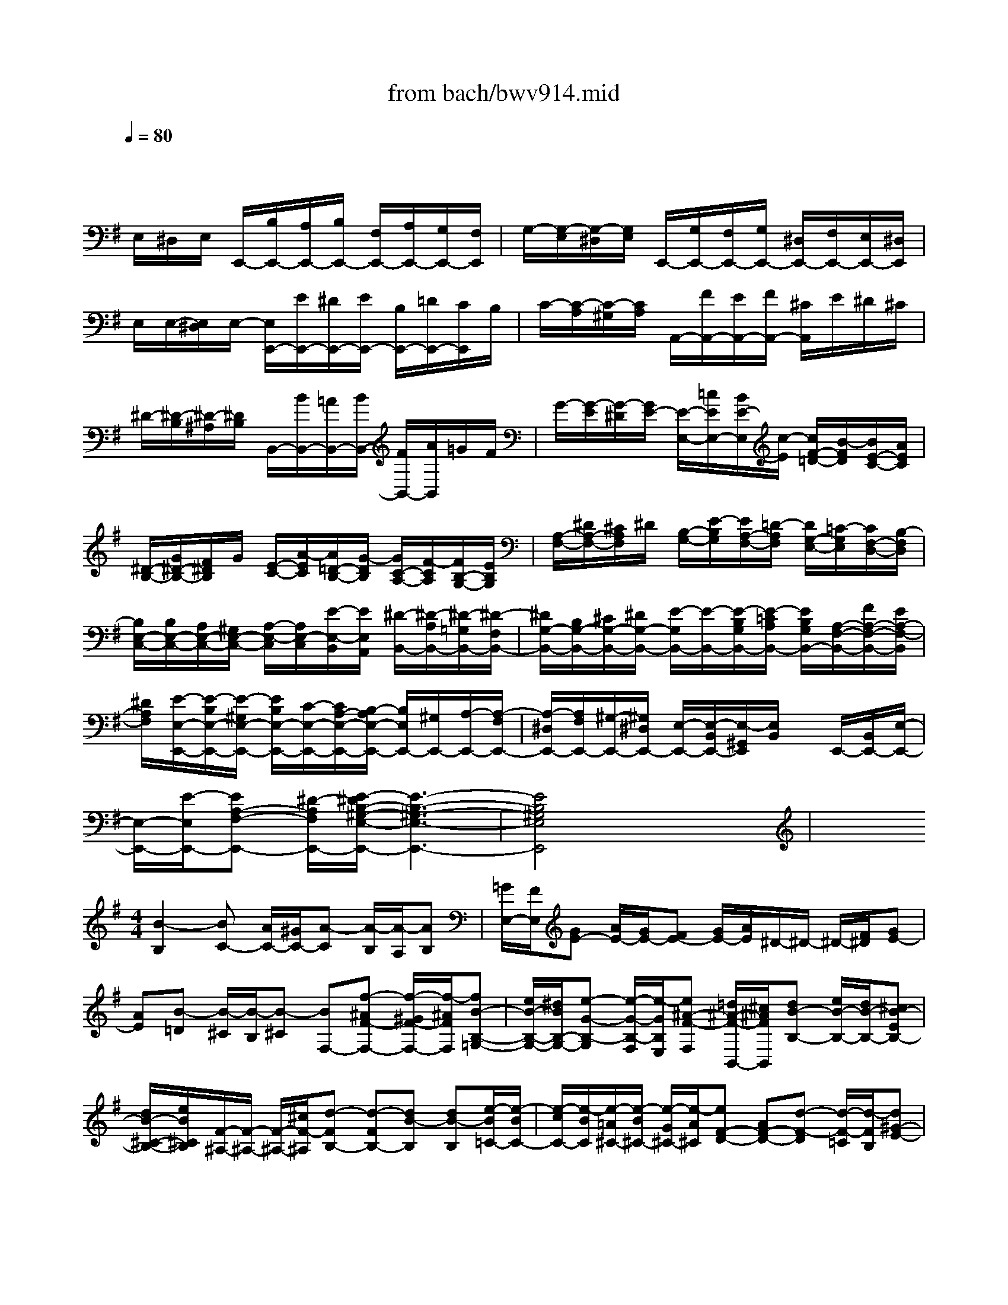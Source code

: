 X: 1
T: from bach/bwv914.mid
M: 3/4
L: 1/8
Q:1/4=80
% Last note suggests minor mode tune
K:G % 1 sharps
V:1
% harpsichord: John Sankey
%%MIDI program 7
%%MIDI program 7
%%MIDI program 7
%%MIDI program 7
%%MIDI program 7
%%MIDI program 7
%%MIDI program 7
%%MIDI program 7
%%MIDI program 7
%%MIDI program 7
%%MIDI program 7
%%MIDI program 7
% Italian
x/2
E,/2^D,/2E,/2 E,,/2-[B,/2E,,/2-][A,/2E,,/2-][B,/2E,,/2-] [F,/2E,,/2-][A,/2E,,/2-][G,/2E,,/2-][F,/2E,,/2]| \
G,/2-[G,/2-E,/2][G,/2-^D,/2][G,/2E,/2] E,,/2-[G,/2E,,/2-][F,/2E,,/2-][G,/2E,,/2-] [^D,/2E,,/2-][F,/2E,,/2-][E,/2E,,/2-][^D,/2E,,/2]| \
E,/2E,/2-[E,/2^D,/2]E,/2- [E,/2E,,/2-][E/2E,,/2-][^D/2E,,/2-][E/2E,,/2-] [B,/2E,,/2-][=D/2E,,/2-][C/2E,,/2]B,/2| \
C/2-[C/2-A,/2][C/2-^G,/2][C/2A,/2] A,,/2-[F/2A,,/2-][E/2A,,/2-][F/2A,,/2-] [^C/2A,,/2]E/2^D/2^C/2|
^D/2-[^D/2-B,/2][^D/2-^A,/2][^D/2B,/2] B,,/2-[B/2B,,/2-][=A/2B,,/2-][B/2B,,/2-] [F/2B,,/2-][A/2B,,/2]=G/2F/2| \
G/2-[G/2-E/2][G/2-^D/2][G/2E/2-] [E/2-E,/2-][=c/2E/2E,/2-][B/2E/2-E,/2][c/2-E/2] [c/2F/2-=D/2-][B/2-F/2D/2][B/2E/2-C/2-][A/2E/2C/2]| \
[^D/2-B,/2-][G/2^D/2-B,/2-][F/2^D/2B,/2]G/2 [E/2-C/2-][A/2-E/2C/2][A/2=D/2-B,/2-][G/2-D/2B,/2] [G/2C/2-A,/2-][F/2-C/2A,/2][F/2B,/2-G,/2-][E/2B,/2G,/2]| \
[A,/2-F,/2-][^D/2A,/2-F,/2-][^C/2A,/2F,/2]^D/2 [B,/2-G,/2-][E/2-B,/2G,/2][E/2A,/2-F,/2-][=D/2-A,/2F,/2] [D/2G,/2-E,/2-][=C/2-G,/2E,/2][C/2F,/2-D,/2-][B,/2-F,/2D,/2]|
[B,/2E,/2-C,/2-][B,/2E,/2-C,/2-][A,/2E,/2-C,/2-][^G,/2E,/2-C,/2-] [A,/2-E,/2-C,/2][A,/2E,/2-C,/2][E/2-E,/2-B,,/2][E/2E,/2A,,/2] [^D/2-B,,/2-][^D/2-A,/2B,,/2-][^D/2-=G,/2B,,/2-][^D/2-F,/2B,,/2-]| \
[^D/2G,/2-B,,/2-][B,/2G,/2-B,,/2-][^C/2G,/2-B,,/2-][^D/2G,/2-B,,/2-] [E/2-G,/2B,,/2-][E/2-B,,/2-][E/2-B,/2G,/2B,,/2-][E/2-=C/2A,/2B,,/2-] [E/2B,/2G,/2B,,/2-][A,/2-F,/2-B,,/2-][F/2A,/2-F,/2-B,,/2-][E/2A,/2-F,/2-B,,/2]| \
[^D/2A,/2F,/2][E/2-E,/2-E,,/2-][E/2-B,/2E,/2-E,,/2-][E/2-^G,/2E,/2-E,,/2-] [E/2B,/2E,/2-E,,/2-][C/2-E,/2-E,,/2-][C/2A,/2-E,/2-E,,/2-][B,/2-A,/2E,/2-E,,/2-] [B,/2E,/2E,,/2-][^G,/2E,,/2-][A,/2-E,,/2-][A,/2-F,/2E,,/2-]| \
[A,/2-^D,/2E,,/2-][A,/2F,/2E,,/2-][^G,/2-E,,/2-][^G,/2^D,/2E,,/2-] [E,/2-E,,/2-][E,/2-B,,/2E,,/2-][E,/2-^G,,/2E,,/2][E,/2B,,/2] x/2E,,/2-[B,,/2E,,/2-][E,/2-E,,/2-]|
[E,/2-E,,/2-][E/2-E,/2E,,/2-][EA,-F,-E,,-] [^D/2-A,/2F,/2E,,/2-][E/2-^D/2B,/2-^G,/2-E,/2-E,,/2-][E3-B,3-^G,3-E,3-E,,3-]| \
[E4B,4^G,4E,4E,,4] x2| \
x
M: 4/4
L: 1/8
[B2-B,2][BC-] [A/2C/2-][^G/2C/2-][A-C] [A/2-B,/2][A/2-A,/2][AB,]| \
[=G/2E,/2-][F/2E,/2][GE-] [A/2E/2-][G/2E/2-][FE-] [G/2E/2-][A/2E/2]^D/2-^D/2- ^D/2-[F/2^D/2][GE-]|
[AE][B-=D] [B/2-^C/2][B/2-B,/2][B-^C] [BF,-][f-^AF-F,-] [f/2-^G/2F/2-F,/2-][f/2-^A/2F/2F,/2][fB-B,-=G,-]| \
[e/2B/2-B,/2-G,/2-][^d/2B/2B,/2-G,/2-][e-G-B,-G,] [e/2-G/2-B,/2-F,/2][e/2-G/2B,/2E,/2][e^A-F-F,] [=d/2^A/2-F/2-B,,/2-][^c/2^A/2F/2B,,/2][dB-B,-] [e/2B/2-B,/2-][d/2B/2-B,/2-][^cB-EB,-]| \
[d/2B/2-^C/2-B,/2-][e/2B/2^C/2B,/2][F/2-^A,/2-][F/2-^A,/2-] [F/2-^A,/2-][^c/2F/2-^A,/2][d-FB,-] [d-FB,-][dB-B,] [dB-B,][e/2-B/2=C/2-][e/2-B/2C/2-]| \
[e/2-c/2C/2-][e/2-B/2C/2][e/2-=A/2^C/2-][e/2-B/2^C/2-] [e/2-G/2^C/2-][e/2-A/2^C/2][eF-D-] [AF-D-][d-F-D] [d/2-F/2-=C/2][d/2-F/2B,/2][d^G-E-]|
[e/2^G/2-E/2-][d/2^G/2-E/2][d/2^G/2-E,/2-][d/2c/2^G/2-E,/2-] [c/2^G/2-E,/2-][B/2^G/2E,/2][c-A,-] [c-EA,][c/2-A/2A,,/2-][c/2-B/2A,,/2-] [c/2-=G/2A,,/2-][c/2-A/2A,,/2][cF-D,-]| \
[d/2F/2-D,/2-][c/2F/2-D,/2][c/2F/2-D,,/2-][c/2B/2F/2-D,,/2-] [B/2F/2-D,,/2-][A/2F/2-D,,/2][B/2-F/2G,,/2-][B/2-F/2G,,/2-] [B/2-G/2G,,/2-][B/2-F/2G,,/2][B/2-E/2G,/2-][B/2-F/2G,/2-] [B/2-D/2G,/2-][B/2E/2G,/2-][A-^CG,-]| \
[A/2-^D/2G,/2-][A/2-E/2G,/2][A^D-F,-] [B/2^D/2-F,/2-][A/2^D/2F,/2][G-EE,-] [G-B,E,-][GE-E,-] [A/2E/2-E,/2-][G/2E/2-E,/2-][F-E-E,]| \
[F/2-E/2-F,/2][F/2E/2E,/2][B-B,-^D,-] [BFB,-^D,][=c-G-B,E,-] [c/2-G/2-A,/2E,/2-][c/2-G/2G,/2E,/2][cF-A,-A,,-] [B/2F/2-A,/2-A,,/2-][A/2F/2A,/2-A,,/2][BEA,E,-]|
[E/2-G,/2E,/2-][E/2-F,/2E,/2][e-EG,C,-] [e/2-A,/2C,/2-][e/2-G,/2C,/2][e-F,A,,-] [e/2-G,/2A,,/2-][e/2A,/2A,,/2][e/2G,/2-B,,/2-][e/2^d/2G,/2-B,,/2-] [^d/2G,/2B,,/2-][^d/2^c/2F,/2B,,/2][e-E,=C,-]| \
[e/2-F,/2C,/2-][e/2-G,/2C,/2][e-A,-^C,-] [e-EA,-^C,][e=F-A,=D,-] [d/2=F/2-A,/2-D,/2-][^c/2=F/2-A,/2D,/2-][d-=FB,-D,-] [d/2-E/2B,/2-D,/2-][d/2-D/2B,/2D,/2][dE^G,]| \
[=c/2A,/2-][B/2A,/2=G,/2][cA-=F,] [d/2A/2-E,/2-][c/2A/2-E,/2][BA-D,] [c/2A/2-B,,/2-][d/2A/2B,,/2][^G/2-E,/2-][^G/2-E,/2-] [^G/2-E,/2-][B/2^G/2E,/2][c/2-A/2A,,/2-][c/2-B/2A,,/2-]| \
[c/2-=G/2A,,/2-][c/2-A/2A,,/2][c/2-^F/2A,/2-][c/2-G/2A,/2-] [c/2-E/2A,/2-][c/2F/2A,/2][^D/2-B,/2-][c/2^D/2-B,/2-] [=d/2^D/2-B,/2-][c/2^D/2-B,/2][B/2^D/2-B,,/2-][c/2^D/2-B,,/2-] [A/2^D/2-B,,/2-][B/2^D/2B,,/2][GE-C,-]|
[F/2E/2C,/2-][E/2-C,/2][A-EC] [A/2-F/2-B,/2][A/2-F/2A,/2][A^D-B,-] [G/2^D/2-B,/2-][F/2^D/2B,/2][GE-E,-] [A/2E/2-E,/2-][G/2E/2-E,/2][F-EB,-]| \
[F/2-^D/2B,/2-][F/2-^C/2B,/2-][F^D-B,-B,,-] [G/2^D/2-B,/2-B,,/2-][F/2^D/2B,/2-B,,/2][E-B,=C,-] [E/2-A,/2C,/2-][E/2-^G,/2C,/2-][EA,-C,] [=D/2A,/2-B,,/2][C/2A,/2-A,,/2][B,-A,B,,]| \
[B,/2-=G,/2E,,/2-][B,/2-F,/2E,,/2][B,G,E,-] [C/2A,/2E,/2-][B,/2G,/2E,/2-][A,F,E,-] [G,/2E,/2-][A,/2E,/2][B,3/2-G,3/2D,3/2-][B,/2-F,/2D,/2-][B,-^G,D,-]| \
[B,/2-F,/2D,/2-][B,/2E,/2D,/2][C-A,-C,] [C/2-A,/2-B,,/2][C/2A,/2-A,,/2][B,-A,E,-] [B,/2-=G,/2E,/2-][B,/2F,/2E,/2][E-G,^C,-] [E/2-F,/2^C,/2-][E/2-E,/2^C,/2][EF,-^A,,-]|
[D/2F,/2-^A,,/2-][^C/2F,/2-^A,,/2][D-F,B,,-] [D/2-G,/2B,,/2-][D/2-F,/2B,,/2][DE,-^G,,-] [^C/2E,/2-^G,,/2-][B,/2E,/2-^G,,/2][^C-E,^A,,-] [^C/2-F,/2^A,,/2-][^C/2-E,/2^A,,/2][^CD,-B,,-]| \
[B,/2D,/2-B,,/2-][^A,/2D,/2-B,,/2][B,-D,=G,,-] [B,/2-E,/2G,,/2-][B,/2-D,/2G,,/2][B,^C,-E,,-] [^C/2^C,/2-E,,/2-][B,/2^C,/2E,,/2][^A,-F,-F,,-] [F^A,F,-F,,][G-D-F,B,,-]| \
[G/2-D/2-E,/2B,,/2-][G/2-D/2D,/2B,,/2][G=A,-E,-^C,-] [F/2A,/2-E,/2-^C,/2-][E/2A,/2-E,/2^C,/2][FA,D,] [B,/2-D,/2][B,/2-^C,/2][B-B,D,B,,-] [B/2-F/2-E,/2B,,/2-][B/2-F/2D,/2B,,/2][B-G-^C,E,,-]| \
[B/2-G/2-D,/2E,,/2-][B/2G/2E,/2E,,/2][B/2F/2-D,/2-F,,/2-][B/2^A/2F/2D,/2-F,,/2-] [^A/2E/2-D,/2F,,/2-][^A/2^G/2E/2^C,/2F,,/2][B-DB,,-=G,,-] [B/2-G/2B,,/2-G,,/2-][B/2-F/2B,,/2G,,/2][B/2-E/2^G,,/2-][B/2-F/2^G,,/2-] [B/2-D/2^G,,/2-][B/2-E/2^G,,/2][B=C-=A,,-]|
[E/2-C/2-A,/2A,,/2-][E/2C/2-=G,/2A,,/2-][A/2-C/2-F,/2A,,/2-][A/2-C/2-G,/2A,,/2-] [A/2-C/2-E,/2A,,/2-][A/2-C/2F,/2A,,/2][AB,-^D,-B,,-] [B/2B,/2-^D,/2-B,,/2-][A/2B,/2-^D,/2B,,/2-][GB,-E,-B,,-] [A/2B,/2-E,/2-B,,/2-][G/2B,/2E,/2-B,,/2-][FE,-B,,-]| \
[G/2E,/2-B,,/2-][A/2E,/2B,,/2-][B-^D,-B,,-] [B-B,^D,B,,][BC-E,-E,,-] [A/2C/2-E,/2-E,,/2-][^G/2C/2-E,/2-E,,/2-][A-CE,-E,,-] [A/2-B,/2E,/2-E,,/2-][A/2-A,/2E,/2E,,/2-][AB,E,,]| \
[=G/2E,/2-][F/2E,/2-][G/2-E/2-E,/2][G/2E/2-] [A/2E/2-][G/2E/2-][FE-] [G/2E/2-][A/2E/2][A/2^D/2-B,/2-B,,/2-][A/2G/2^D/2-B,/2-B,,/2-] [G/2^D/2-B,/2-B,,/2-][F/2^D/2B,/2-B,,/2][E-B,C,-]| \
[E/2-A,/2C,/2-][E/2-^G,/2C,/2-][E-A,-C,] [E/2-A,/2-B,,/2][E/2A,/2-A,,/2][B-^D-A,B,,-] [B/2-^D/2-B,,/2-][B/2-^D/2=G,/2B,,/2-][B/2-F,/2B,,/2-][B-E-G,B,,-][B/2-E/2-A,/2B,,/2-][B/2-E/2-G,/2B,,/2-][B/2-E/2-F,/2-B,,/2-]|
[B/2-E/2-F,/2B,,/2-][B-E-G,B,,-][B/2-E/2B,,/2-] [B/2^D/2-A,/2-B,,/2-][^D/2-A,/2-B,,/2-][A/2^D/2-A,/2-B,,/2][B/2^D/2A,/2] [cE-^G,E,-][E/2-E,/2-][=d/2E/2-A,/2-E,/2-] [c/2E/2-A,/2E,/2-][B-E^G,E,-][B/2-E,/2-]| \
[B/2^D/2-F,/2-E,/2-][A/2^D/2-F,/2E,/2-][^D/2E,/2-][B6-E6-^G,6-E,6-][B/2-E/2-^G,/2-E,/2-]| \
[B3/2-E3/2-^G,3/2-E,3/2][BE^G,]x4x3/2| \
x6 xE/2F/2|
=G/2-[G/2-^D/2][G/2-E/2-][G/2-E/2-B,/2] [G/2-E/2-G,/2-][G/2-E/2-B,/2-G,/2-][G/2-E/2-B,/2-G,/2-E,/2-][G/2-E/2-B,/2-G,/2-E,/2-B,,/2] [G/2-E/2-B,/2-G,/2-E,/2-G,,/2-][G/2E/2B,/2G,/2E,/2-B,,/2-G,,/2-][E,-B,,-G,,-E,,-] [F/2E,/2-B,,/2-G,,/2-E,,/2-][G/2E,/2-B,,/2G,,/2E,,/2][A/2E,/2-][B/2-E,/2-]| \
[B/2-F/2E,/2-][B/2-G/2E,/2][B/2-^D/2][B/2E/2-] [B/2E/2-][G/2E/2]E/2-[=d/2-E/2-] [d/2-B/2E/2-][d/2-^G/2E/2][d/2-B/2][d/2E/2-] [d/2E/2-][c/2E/2-^G,/2-][B/2E/2-^G,/2][c/2E/2-A,/2-]| \
[d/2E/2-A,/2-][e/2E/2-A,/2-][B/2E/2A,/2-][c/2-A,/2-] [c/2-^G/2A,/2][c/2-A/2-][c/2-A/2-E/2-][c/2-A/2-E/2-C/2-] [c/2-A/2-E/2-C/2-A,,/2-][c/2-A/2-E/2-C/2-C,/2-A,,/2-][c/2-A/2E/2C/2E,/2-C,/2-A,,/2-][c-E,-C,A,,-E,,-][c/2E,/2-A,,/2E,,/2-][E,/2-E,,/2-][B/2E,/2-E,,/2]| \
[A/2E,/2]^G/2A/2-[B/2A/2] c/2-[c/2^G/2] (3A/2E/2A/2 =G/2=F/2E/2=F/2 E/2D/2C/2D/2|
E/2-[E/2B,/2]x/2A,/2- A,/2-A,/2A/2-[A/2-C,/2] [A/2-B,,/2][A/2A,,/2]E,/2-[B/2E,/2-] [A/2E,/2-][^G/2E,/2-][A/2-E,/2-][A/2-D/2E,/2-]| \
[A/2-C/2E,/2-][A/2-B,/2E,/2][A/2C/2-E,/2-][E/2C/2-E,/2-] [^F/2C/2-E,/2-][^G/2C/2E,/2-][A/2-E,/2-][A/2-D/2E,/2-] [A/2-C/2E,/2-][A/2-B,/2E,/2][A/2C/2-E,/2-][B/2C/2-E,/2-] [A/2C/2-E,/2-][^G/2C/2E,/2-][A/2-E,/2-][A/2-C/2E,/2-]| \
[A/2-B,/2E,/2-][A/2-A,/2E,/2][A/2B,/2-E,/2-][A/2B,/2-E,/2-] [^G/2B,/2-E,/2-][F/2B,/2-E,/2-][^G/2B,/2-E,/2-][A/2B,/2-E,/2-] [B/2-B,/2E,/2-][B/2-F/2E,/2-][B/2^G/2-E,/2-][^G/2-^D/2E,/2] [^G/2-E/2-][^G/2-E/2-B,/2-][^G/2-E/2-B,/2-^G,/2-][^G/2-E/2-B,/2-^G,/2-E,,/2-]| \
[^G/2-E/2-B,/2-^G,/2-^G,,/2-E,,/2-][^G/2-E/2-B,/2-^G,/2-B,,/2-^G,,/2-E,,/2-][^G2E2B,2^G,2E,2-B,,2^G,,2E,,2-][E,/2-E,,/2]E,3/2x2[=G/2E,/2][^A/2G/2^C/2E,/2]|
[^A/2G/2^C/2E,/2][^A/2G/2^C/2E,/2][^A/2G/2^C/2E,/2][^A/2G/2^C/2E,/2] [^A/2G/2^C/2E,/2][^A/2G/2^C/2E,/2][B2-F2=D2B,2F,2D,2]B x/2x/2x/2B,/2| \
x/2x/2x/2B,,/2- [D,/2-B,,/2D,,/2-][D,D,,]x2x/2  (3e/2f/2g/2^d/2e/2-| \
[e/2-B/2][e/2-G/2-][e/2-B/2-G/2-][e/2-B/2-G/2-E/2-] [e/2-B/2-G/2-E/2-=C/2-][e/2-B/2-G/2-E/2-C/2-G,/2E,/2-][e/2B/2G/2E/2C/2G,/2-E,/2-][G,E,C,]x/2e/2f/2 ^g/2=a/2-a/2a/2-| \
[a/2e/2]c/2=d/2e/2- [e/2-B/2][e/2-c/2-][e/2c/2-^G/2][c/2A/2-] [A/2E/2]x/2x/2x/2 ^A/2x/2[E^A,-E,-^C,-]|
[^A,/2-E,/2-^C,/2-][^A,/2-E,/2-^C,/2-][^A,/2E,/2^C,/2]x/2 x/2x/2^D/2-[^D/2-B,,/2-] [^D/2-^D,/2-B,,/2-][^D/2-F,/2-^D,/2-B,,/2-][^D/2B,/2-F,/2-^D,/2-B,,/2-][F/2-B,/2-F,/2-^D,/2-B,,/2-] [F/2-^D/2-B,/2F,/2-^D,/2-B,,/2-][F/2-^D/2-B,/2-F,/2-^D,/2-B,,/2-][B-F-^D-B,-F,-^D,B,,-]| \
[B/2-F/2-^D/2-B,/2-F,/2-B,,/2][B/2-F/2-^D/2-B,/2F,/2][B/2F/2^D/2]x/2 x/2x/2x/2x/2 x/2x/2x/2x/2 =G/2=A/2B/2-[B/2-F/2]| \
[B/2-G/2-][B/2-G/2-=D/2][B/2-G/2-B,/2-][B/2-G/2-D/2-B,/2-] [B/2-G/2-D/2-B,/2-G,/2-][B/2-G/2-D/2-B,/2-G,/2G,,/2-][B/2-G/2-D/2-B,/2-B,,/2G,,/2-][B/2-G/2-D/2-B,/2D,/2G,,/2-] [B/2-G/2-D/2-G,/2-G,,/2-][e/2B/2-G/2-D/2-G,/2-G,,/2-][d/2B/2-G/2-D/2G,/2-G,,/2][^c/2B/2G/2G,/2] [d/2-D/2-A,/2-F,/2-][d/2-A/2D/2-A,/2-F,/2-][d/2-F/2D/2-A,/2-F,/2-][d/2G/2D/2A,/2-F,/2-]| \
[A/2-A,/2-F,/2-][A/2F/2A,/2F,/2-][G/2-F,/2-][G/2E/2F,/2] F/2-[A/2F/2-][F/2D/2]E/2 F/2-[F/2D/2]E/2-[E/2^C/2] D3/2F,/2-|
[A,/2-F,/2-][D/2A,/2-F,/2-][F/2A,/2F,/2]A/2 d/2^G/2A/2E/2 F/2^C/2D/2-[D/2-A,/2-] [D/2-A,/2-F,/2-][D/2A,/2F,/2D,/2-]D,/2=g/2-| \
g-[gE,,-] E,,-[B/2E,,/2]^c/2 d/2e/2f/2B/2 d/2^c/2G/2A/2| \
E/2F/2A/2d/2 E/2F/2G/2A/2 E/2F/2^C/2D/2 A,/2F,/2D,/2-[F,/2-D,/2-]| \
[A,/2-F,/2-D,/2-][D2A,2-F,2-D,2-][G/2A,/2-F,/2-D,/2-][A/2A,/2-F,/2-D,/2-][E/2A,/2-F,/2-D,/2-] [F/2A,/2F,/2D,/2]D/2-[F/2-D/2-][A-F-D-][d-A-F-D-][d/2-A/2F/2D/2D,,/2-]|
[d/2D,,/2-]D,,x/2 x/2x/2x/2x/2 x/2B/2x/2^G/2 B,/2E/2x/2B,/2| \
x/2^G,/2x/2x/2 ^G,,/2-[E/2-^G,,/2-][B/2-E/2-^G,,/2-][d/2B/2E/2-^G,,/2] [=c/2-E/2-A,,/2-][c/2-B/2E/2-A,,/2-][c/2-A/2E/2-A,,/2-][c/2^G/2E/2-A,,/2-] [A/2-E/2-A,,/2-][B/2A/2-E/2-A,,/2-][c/2-A/2E/2-A,,/2-][c/2-^G/2E/2A,,/2]| \
[c/2-A/2-][c/2-A/2-E/2-][c/2-A/2-E/2-A,,/2-][c/2A/2E/2E,/2-A,,/2-] [A,3/2-E,3/2-A,,3/2-][B/2A,/2-E,/2-A,,/2] [A/2A,/2-E,/2][^G/2A,/2]A/2B/2 c/2-[c/2-^G/2][c/2-A/2-][c/2A/2E/2-]| \
[c/2-A/2-E/2-][c/2-A/2-E/2A,,/2][c/2A/2A,/2-][E/2-A,/2-] [c/2-A/2-E/2-A,/2][c/2-A/2-E/2A,,/2][c/2A/2A,/2-][E/2-A,/2-] [c/2-A/2-E/2-A,/2][c/2-A/2-E/2A,,/2][c/2A/2^D,/2-][F/2-^D,/2-] [B/2-A/2-F/2-^D,/2][B/2-A/2-F/2^D,,/2][B/2A/2^D,/2-][F/2-^D,/2-]|
[B/2-A/2-F/2-^D,/2][B/2-A/2-F/2^D,,/2][B/2A/2E,/2-][F/2-E,/2-] [B/2-A/2-F/2-E,/2][B/2-A/2-F/2E,,/2][B/2A/2=G,/2-][E/2-G,/2-] [B/2-G/2-E/2-G,/2][B/2-G/2-E/2E,/2][B/2G/2C/2-][E/2-C/2-] [B/2-G/2-E/2-C/2][B/2-G/2-E/2C,,/2][B/2G/2C,/2-][E/2-C,/2-]| \
[B/2-G/2-E/2-C,/2][B/2-G/2-E/2C,,/2][B/2G/2^C,/2-][E/2-^C,/2-] [^A/2-G/2-E/2-^C,/2][^A/2-G/2-E/2F,,/2][^A/2G/2F,/2-][E/2-F,/2-] [^A/2-F/2-E/2-F,/2][^A/2-F/2-E/2F,,/2][^A/2F/2B,/2-][^D/2-B,/2-] [=A/2-F/2-^D/2-B,/2][A/2-F/2-^D/2B,,/2][A/2F/2B,/2-][^D/2-B,/2-]| \
[=c/2-A/2-^D/2-B,/2][c/2-A/2-^D/2B,,/2][c/2A/2B,/2-][E/2-B,/2-] [B/2-^G/2-E/2-B,/2][B/2-^G/2-E/2B,,/2][B/2-^G/2-B,/2-][B/2^G/2E/2-B,/2-] [B/2-=G/2-E/2-B,/2][B-G-E-][B/2-G/2-E/2-A,/2] [B/2-G/2-E/2-B,/2][B/2-G/2-E/2-F,/2][B/2-G/2-E/2-G,/2][B/2-G/2-E/2-^D,/2]| \
[B/2-G/2-E/2-E,/2][B/2-G/2-E/2-B,,/2][B/2-G/2-E/2-C,/2][B/2-G/2-E/2-A,,/2] [B/2G/2E/2B,,/2]F,,/2A,,/2x/2 B,,/2-[^D/2-B,,/2-][A/2-F/2-^D/2-B,,/2][A/2-F/2-^D/2B,,/2] [A/2F/2E,/2-][B,/2-E,/2-][^G/2-E/2-B,/2-E,/2][^G/2-E/2-B,/2E,,/2]|
[^G/2E/2E,/2-][C/2-E,/2-][A/2-E/2-C/2-E,/2][A/2-E/2-C/2E,,/2] [A/2E/2E,/2-][^G/2-E,/2-][=d/2-B/2-^G/2-E,/2][d/2-B/2-^G/2E,,/2] [d/2B/2E,/2-][^G/2-E,/2-][^c/2-B/2-^G/2-E,/2][^c/2-B/2-^G/2E,,/2] [^c/2B/2E,/2-][=c/2-E,/2-][a/2-e/2-c/2-E,/2-][a/2-e/2-c/2E,/2E,,/2]| \
[a/2e/2E,/2-][F/2-E,/2-][^d/2-A/2-F/2E,/2-][^d/2A/2F/2E,/2] ^G/2A/2B/2F/2 ^G/2E/2-[^G/2-E/2-][B/2-^G/2-E/2-] [e/2-B/2-^G/2-E/2-][e/2-B/2-^G/2-E/2-E,,/2-][e/2-B/2-^G/2-E/2-^G,,/2-E,,/2-][e/2B/2^G/2E/2B,,/2-^G,,/2-E,,/2-]| \
[E,-B,,-^G,,-E,,-][E/2-E,/2-B,,/2-^G,,/2-E,,/2-][E/2A,/2-F,/2-E,/2-B,,/2-^G,,/2-E,,/2-] [^D/2A,/2F,/2E,/2-B,,/2-^G,,/2E,,/2-][E4-B,4-^G,4-E,4-B,,4-E,,4-][E/2-B,/2-^G,/2-E,/2-B,,/2E,,/2][E/2B,/2^G,/2E,/2]x/2| \
x8|
x6 x3/2B/2| \
A/2B/2=G/2A/2 F/2G/2E/2e/2 B/2e/2G/2B/2 E/2c/2^D/2c/2| \
^D/2c/2^D/2c/2 ^D/2c/2=D/2F/2 B/2F/2D/2F/2 B/2F/2^C/2B/2| \
^C/2B/2^C/2B/2 ^C/2B/2=C/2E/2 A/2E/2C/2E/2 A/2E/2B,/2A/2|
G/2A/2F/2B/2 A/2B/2G/2A/2 F/2G/2E/2G/2 F/2E/2D/2-[f/2D/2]| \
[e/2^A,/2-][f/2^A,/2][d/2B,/2-][e/2B,/2] [^c/2^C/2-][d/2^C/2][B/2D/2-][b/2D/2-] [f/2D/2-][b/2D/2]d/2f/2 [B/2D/2-][g/2D/2][^A/2^C/2-][g/2^C/2-]| \
[^A/2^C/2-][g/2^C/2]^A/2g/2 ^A/2g/2=A/2^c/2 [f/2F/2-][^c/2F/2][A/2=F/2-][^c/2=F/2] [^f/2F/2-][^c/2F/2][^G/2B,/2-][f/2B,/2-]| \
[^G/2B,/2-][f/2B,/2]^G/2f/2 ^G/2f/2=G/2B/2 [e/2E/2-][B/2E/2][G/2^D/2-][B/2^D/2] [e/2E/2-][B/2E/2][F/2^A,/2-][e/2^A,/2]|
[=d/2B,/2-][e/2B,/2-][^c/2B,/2-][f/2B,/2] [e/2^A,/2-][f/2^A,/2][d/2B,/2-][e/2B,/2-] [^c/2B,/2-][d/2B,/2]B/2B/2 [^d/2-=A/2][^d/2B/2][e/2-G/2][e/2-A/2]| \
[e/2-F/2][e/2G/2]E/2-[e/2E/2] [=d/2F/2][e/2^G/2][=c/2A/2-][d/2A/2] [B/2=G/2-][c/2G/2][A/2F/2-][B/2F/2] [G/2E/2-][A/2E/2-][F/2-E/2-][F/2E/2B,/2]| \
[B/2-^D/2-A,/2][B/2^D/2B,/2][^c/2-E/2-G,/2][^c/2E/2A,/2] [^d/2-F/2-F,/2][^d/2F/2G,/2][e/2-G/2-E,/2][e/2-G/2-E/2] [e/2-G/2-B,/2][e/2G/2E/2]G,/2B,/2 [e/2-G/2-E,/2][e/2G/2=C/2][f/2-F/2-^D,/2][f/2-F/2-C/2]| \
[f/2-F/2-^D,/2][f/2F/2C/2]^D,/2C/2 ^D,/2C/2=D,/2F,/2 [d/2-B/2-B,/2][d/2B/2F,/2][^c/2-^A/2-D,/2][^c/2^A/2F,/2] [d/2-B/2-B,/2][d/2B/2F,/2][e/2-E/2-^C,/2][e/2-E/2-B,/2]|
[e/2-E/2-^C,/2][e/2-E/2B,/2][e/2^C,/2]B,/2 ^C,/2B,/2=C,/2E,/2 [=A/2-A,/2][A/2E,/2][^G/2-C,/2][^G/2E,/2] [A/2-A,/2][A/2E,/2][B/2-^D/2-B,,/2][B/2-^D/2A,/2]| \
[B/2-E/2-=G,/2][B/2E/2-A,/2][A/2-E/2-F,/2][A/2E/2B,/2] [F/2-^D/2-A,/2][F/2^D/2B,/2][G/2-E/2-G,/2][G/2E/2A,/2] [A/2-F/2-F,/2][A/2F/2G,/2][B/2-G/2-E,/2][B/2-G/2F,/2] [B/2-F/2-=D,/2][B/2F/2E,/2][e/2-E/2-C,/2][e/2E/2-D,/2]| \
[d/2-E/2-B,,/2][d/2E/2-C,/2][c/2-E/2-A,,/2][c/2E/2B,,/2] [B/2-E/2-G,,/2][B/2E/2A,,/2][A/2^D/2-F,,/2-][B/2^D/2F,,/2] [G/2E/2-E,,/2-][A/2E/2-E,,/2][E/2-B,,/2][F/2-E/2B,/2] [F/2-^D/2-A,/2][F/2^D/2B,/2][G/2E/2-E,/2-][B/2E/2-E,/2-]| \
[A/2E/2-E,/2-][B/2E/2E,/2]G/2[e/2G/2] [=d/2F/2][e/2G/2][^c/2E/2][d/2F/2] [B/2D/2][^c/2E/2]^C/2-[^A/2-^C/2-F,/2] [^A/2-^C/2-E,/2][^A/2^C/2F,/2][B/2-D,/2][f/2B/2-E,/2]|
[e/2B/2-^C,/2][f/2B/2D,/2][d/2B,,/2][e/2F,/2] [^c/2^A,,/2][e/2F,/2][d/2B,,/2][e/2F,/2] [^c/2^A,,/2][e/2F,/2][d/2B,,/2][e/2F,/2] [^c/2^A,,/2][e/2F,/2][d/2-B,,/2][d/2F,/2]| \
[^c/2-^A/2-E,/2][^c/2^A/2F,/2][d/2-B/2-D,/2][d/2B/2E,/2] [e/2-^c/2-^C,/2][e/2^c/2D,/2][d/2-B,,/2][d/2-B,/2] [d/2-F,/2][d/2B,/2]D,/2F,/2 [d/2-B/2-B,,/2][d/2B/2G,/2][^c/2-^A,,/2][^c/2-G,/2]| \
[^c/2-^A,,/2][^c/2-G,/2][^c/2^A,,/2]G,/2 ^A,,/2G,/2=A,,/2^C,/2 [f/2-A/2-F,/2][f/2A/2^C,/2][=f/2-^G/2-A,,/2][=f/2^G/2^C,/2] [^f/2-A/2-F,/2][f/2A/2^C,/2][B/2-^G,,/2][B/2-F,/2]| \
[B/2-^G,,/2][B/2-F,/2][B/2^G,,/2]F,/2 ^G,,/2F,/2=G,,/2B,,/2 [e/2-E,/2][e/2B,,/2][^d/2-G,,/2][^d/2B,,/2] [e/2-E/2-E,/2][e/2E/2B,,/2][^A/2-F/2-F,,/2][^A/2F/2-E,/2]|
[B/2-F/2-=D,/2][B/2-F/2E,/2][B/2-E/2-^C,/2][B/2E/2F,/2] [^A/2-^C/2-E,/2][^A/2^C/2F,/2][B/2F/2-D,/2-][f/2F/2D,/2-] [B/2F/2-D,/2-][f/2F/2D,/2][B/2F/2-][f/2F/2] [=A/2F/2-^D,/2-][f/2F/2^D,/2][G/2B,/2-E,/2-][f/2B,/2-E,/2]| \
[G/2B,/2-F,/2-][f/2B,/2F,/2][G/2G,/2-][e/2G,/2] [G/2E,/2-][e/2E,/2][F/2A,/2-][e/2A,/2] [F/2F,/2-][e/2F,/2][F/2B,/2-][^d/2B,/2] [F/2A,/2-][^d/2A,/2][E/2^G,/2-][=d/2^G,/2]| \
[E/2E,/2-][d/2E,/2][E/2A,/2-][=c/2A,/2-] [E/2A,/2-][c/2A,/2-][^D/2A,/2-][B/2A,/2] [^D/2A,/2-][B/2A,/2][E/2=G,/2-][B/2G,/2] [A/2F,/2][G/2E,/2][A/2F,/2][B/2G,/2]| \
[G/2E,/2][A/2F,/2][F/2^D,/2][A/2F,/2] [G/2E,/2][F/2^D,/2][G/2E,/2][A/2F,/2] [G/2E,/2][F/2F,/2][E/2G,/2][G/2B,/2] [F/2A,/2][E/2G,/2][F/2A,/2][G/2B,/2]|
[E/2G,/2][F/2A,/2][^D/2F,/2][F/2A,/2] [E/2G,/2][^D/2F,/2][E/2G,/2][B/2A,/2] [^D/2F,/2][B/2A,/2][E/2G,/2][B/2A,/2] [^D/2F,/2][B/2A,/2][E/2G,/2-][e/2G,/2]| \
[B/2^G,/2-][=d/2^G,/2][c/2A,/2][d/2E/2] [B/2^G,/2][d/2E/2][c/2A,/2][d/2E/2] [B/2^G,/2][d/2E/2][c/2A,/2][d/2E/2] [B/2^G,/2][d/2E/2][c/2A,/2-][a/2A,/2]| \
[=g/2B,/2-][a/2B,/2][f/2C/2-][g/2C/2] [e/2A,/2-][f/2A,/2][^d/2-B,/2-][^d/2B/2B,/2] [^d/2-A/2][^d/2B/2][e/2-G/2][e/2A/2] [f/2-F/2][f/2G/2][g/2-E/2][g/2-e/2]| \
[g/2B/2]e/2G/2B/2 [g/2-E/2][g/2c/2][f/2-^D/2][f/2-c/2] [f/2-^D/2][f/2c/2]^D/2c/2 ^D/2c/2=D/2F/2|
[b/2-B/2][b/2F/2][^a/2-D/2][^a/2F/2] [b/2-B/2][b/2F/2][e/2-^C/2][e/2-B/2] [e/2-^C/2][e/2B/2]^C/2B/2 ^C/2B/2=C/2E/2| \
[=a/2-A/2][a/2E/2][^g/2-C/2][^g/2E/2] [a/2-A/2][a/2E/2][^d/2-B,/2][^d/2A/2] [e/2-=G/2][e/2-A/2][e/2-F/2][e/2B/2] [^d/2-A/2][^d/2B/2][e/2-G/2][e/2-A/2]| \
[e/2-F/2][e/2G/2]E/2-[b/2E/2-] [a/2E/2-][b/2E/2]g/2-[g/2e/2] [f/2-=d/2][f/2e/2][e/2-^c/2][e/2d/2] [d/2-B/2][d/2^c/2][^c/2-^A/2-][^c/2-^A/2-F/2]| \
[^c/2-^A/2-E/2][^c/2^A/2F/2][f/2-D/2][f/2B/2-E/2] [e/2-B/2^C/2][e/2^A/2D/2][d/2-B/2B,/2][d/2-B/2] [d/2F/2]B/2D/2F/2 [d/2-B,/2][d/2G/2][^c/2-^A,/2][^c/2-G/2]|
[^c/2-^A,/2][^c/2G/2]^A,/2G/2 ^A,/2G/2=A,/2^C/2 [^c/2-F/2][^c/2^C/2][d/2-A,/2][d/2^C/2] [^c/2-F/2][^c/2^C/2][B/2-^G,/2][B/2-F/2]| \
[B/2-^G,/2][B/2F/2]^G,/2F/2 ^G,/2F/2=G,/2B,/2 [B/2-E/2][B/2B,/2][^c/2-G,/2][^c/2B,/2] [B/2-E/2][B/2B,/2][^A/2-F,/2][^A/2E/2]| \
[B/2-D/2][B/2-E/2][B/2-^C/2][B/2F/2] [^A/2-E/2][^A/2F/2][f/2D/2-][B/2D/2] [e/2^C/2-][^A/2^C/2][d/2B,/2-][G/2B,/2] [^c/2=A,/2-][F/2A,/2][B/2G,/2-][E/2G,/2]| \
[A/2F,/2-][^D/2F,/2][G/2E,/2-][^C/2E,/2] [F/2=D,/2-][B,/2D,/2][E/2^C,/2-][^A,/2^C,/2] [D/2B,,/2-][B,/2B,,/2][^C/2E,,/2-][^G,/2E,,/2] [^A,/2F,,/2-][E,/2F,,/2][^D,/2B,,/2-][B,/2B,,/2]|
[F,/2^D,/2-][=A,/2^D,/2][=G,/2E,/2-][E/2E,/2] [B,/2^G,/2-][=D/2^G,/2][=C/2A,/2-][F/2A,/2] [^C/2^A,/2-][E/2^A,/2][D/2B,/2-][=G/2B,/2] [^D/2B,,/2-][F/2B,,/2][E/2-=C,/2-][e/2E/2C,/2]| \
[B/2^G,,/2-][=d/2^G,,/2][c/2-=A,,/2][c/2A,/2] E,/2=G,/2F,/2-[d/2F,/2] A/2c/2B/2-[B/2G,/2] [F/2^D,/2][A/2F,/2][G/2E,/2][A/2B,/2]| \
[F/2^D,/2][A/2B,/2][G/2E,/2][A/2B,/2] [F/2^D,/2][A/2B,/2][G/2E,/2][A/2B,/2] [F/2^D,/2][A/2B,/2][G/2-E,/2][G/2B,/2] [=D/2B,,/2][=F/2D,/2][E/2C,/2][=F/2G,/2]| \
[D/2B,,/2][=F/2G,/2][E/2C,/2][=F/2G,/2] [D/2B,,/2][=F/2G,/2][E/2-C,/2][E/2-G,/2] [E/2^C,/2][E/2A,/2][^F/2D,/2][G/2A,/2] [E/2^C,/2][G/2A,/2][F/2-D,/2][F/2-A,/2]|
[F/2^D,/2][F/2B,/2][G/2E,/2][A/2B,/2] [F/2^D,/2][A/2B,/2][^G/2-E,/2][^G/2-B,/2] [^G/2=F,/2][^G/2^C/2][A/2^F,/2][B/2^C/2] [^G/2=F,/2][B/2^C/2][^A/2-^F,/2][^A/2^C/2]| \
[B/2=D,/2][D/2B,/2][D/2E,/2]B,/2 [^C/2F,/2][B,/2^A,/2][B,/2-D,/2-][f/2B,/2D,/2] [e/2^A,/2-^C,/2-][f/2^A,/2^C,/2][d/2B,/2-B,,/2-][e/2B,/2B,,/2] [^c/2E,/2-^A,,/2-][d/2E,/2^A,,/2][B/2D,/2-B,,/2-][b/2D,/2-B,,/2-]| \
[f/2D,/2-B,,/2-][b/2D,/2B,,/2]d/2f/2 [B/2D,/2-B,,/2-][=g/2D,/2B,,/2][^A/2E,/2-^C,/2-][g/2E,/2-^C,/2-] [^A/2E,/2-^C,/2-][g/2E,/2^C,/2]^A/2g/2 ^A/2g/2=A/2^c/2| \
[f/2A,/2-F,/2-][^c/2A,/2F,/2][A/2^G,/2-=F,/2-][^c/2^G,/2=F,/2] [^f/2A,/2-F,/2-][^c/2A,/2F,/2][^G/2B,/2-B,,/2-][f/2B,/2-B,,/2-] [^G/2B,/2-B,,/2-][f/2B,/2B,,/2]^G/2f/2 ^G/2f/2=G/2B/2|
[e/2G,/2-E,/2-][B/2G,/2E,/2][G/2F,/2-^D,/2-][B/2F,/2^D,/2] [e/2G,/2-E,/2-][B/2G,/2E,/2][F/2F,/2-^A,,/2-][e/2F,/2^A,,/2] [=d/2B,/2-B,,/2-][e/2B,/2-B,,/2][^c/2B,/2-E,/2-][f/2B,/2E,/2] [e/2^A,/2-F,/2-][f/2^A,/2F,/2][d/2B,/2-B,,/2-][e/2B,/2-B,,/2-]| \
[^c/2B,/2-B,,/2-][d/2B,/2B,,/2]B/2-[B/2B/2] [d/2-=A/2B,,/2-][d/2-B/2B,,/2][d/2-^G/2E,/2-][d/2-A/2E,/2-] [d/2-F/2E,/2-][d/2^G/2E,/2-][E/2-E,/2][e/2E/2-] [d/2E/2-^G,/2-][e/2E/2^G,/2][=c/2E/2-A,/2-][d/2E/2-A,/2-]| \
[B/2E/2-A,/2-][c/2E/2-A,/2][A/2-E/2-][A/2E/2A,/2] [c/2-E/2-=G,/2][c/2-E/2A,/2][c/2-D/2-F,/2][c/2D/2-G,/2] [c/2-D/2-E,/2][c/2D/2-F,/2][B/2-D/2-G,/2][B/2-D/2A,/2] [B/2-E/2-F,/2][B/2E/2-G,/2][c/2-E/2-A,/2][c/2-E/2B,/2]| \
[c/2-F/2-G,/2][c/2F/2-A,/2][d/2-F/2-B,/2][d/2-F/2C/2] [d/2-G/2-A,/2][d/2G/2-B,/2][e/2G/2-C/2-][f/2G/2C/2-] [d/2A/2-C/2-][e/2A/2-C/2][f/2A/2-D/2-][g/2A/2D/2-] [e/2B/2-D/2-][f/2B/2-D/2][g/2B/2-E/2-][a/2B/2E/2-]|
[f/2c/2-E/2-][g/2c/2-E/2][a/2c/2-F/2-][b/2c/2F/2-] [g/2d/2-F/2-][a/2d/2-F/2][b/2d/2-G/2-][c'/2d/2G/2] [a/2c/2-C/2-][b/2c/2C/2][g/2B/2-D/2-][a/2B/2D/2-] [f/2A/2-D/2-][a/2A/2D/2][g/2-B/2-][g/2-B/2-G,/2]| \
[g/2-B/2-F,/2][g/2B/2G,/2]E,/2F,/2 D,/2E,/2^C,/2-[a/2^C,/2] [g/2A,,/2-][a/2A,,/2][f/2D,/2-][g/2D,/2] [e/2=C,/2-][f/2C,/2][d/2-B,,/2][d/2-B,/2]| \
[d/2-A,/2][d/2B,/2]^G,/2-[e/2^G,/2-] [d/2^G,/2-][e/2^G,/2]c/2-[c/2-A,/2] [c/2-=G,/2][c/2A,/2]F,/2-[d/2F,/2-] [c/2F,/2-][d/2F,/2][B/2-G,/2][e/2B/2G/2]| \
[^d/2F/2][e/2E/2][f/2^D/2-][A/2^D/2] [B/2^D,/2-][A/2^D,/2][G/2-E,/2][c/2G/2E/2] [B/2=D/2][c/2C/2][d/2B,/2-][=F/2B,/2] [G/2B,,/2-][=F/2B,,/2][E/2-C,/2][A/2E/2C/2]|
[^G/2B,/2][A/2A,/2][B/2^G,/2-][D/2^G,/2] [E/2^G,,/2-][D/2^G,,/2][C/2A,,/2-][A/2A,,/2-] [=G/2A,,/2-][A/2A,,/2]^F/2G/2 [E/2A,/2-][F/2A,/2][^D/2-B,/2][^D/2C/2]| \
[F/2-A,/2][F/2B,/2][B/2G,/2][E/2A,/2] [A/2F,/2][^D/2G,/2][G/2E,/2][E/2C/2] [F/2=D,/2][D/2B,/2][E/2C,/2][C/2A,/2] [D/2B,,/2][B,/2^G,/2][C/2A,/2][A/2F,/2]| \
[B,/2=G,/2][G/2E,/2][A,/2F,/2][F/2^D,/2] [G,/2E,/2][E/2^C,/2][F,/2^D,/2-][F/2^D,/2] [G,/2E,/2-][E/2E,/2][F,/2A,,/2-][E/2A,,/2] [F,/2B,,/2-][^D/2B,,/2][E/2-E,,/2-][E/2B,/2E,,/2]| \
A,/2B,/2G,/2[B/2A,/2] [A/2F,/2][B/2G,/2][G/2-E,/2][G/2-E/2] [G/2-B,/2][G/2E/2]G,/2B,/2 [G/2-E,/2][G/2=C/2][F/2^D,/2][E/2C/2]|
[F/2^D,/2][E/2C/2][F/2^D,/2][E/2C/2] [F/2^D,/2][E/2C/2][F/2-=D,/2][F/2F,/2] B,/2[B/2F,/2][^A/2-D,/2][^A/2F,/2] [B/2-B,/2][B/2F,/2][E/2^C,/2][^D/2B,/2]| \
[E/2^C,/2][^D/2B,/2][E/2^C,/2][^D/2B,/2] [E/2^C,/2][^D/2B,/2][E/2-=C,/2][E/2E,/2] =A,/2[A/2E,/2][^G/2-C,/2][^G/2E,/2] [A/2-A,/2][A/2E,/2][^D/2-B,,/2][^D/2A,/2]| \
[E/2-=G,/2][E/2A,/2][A/2-F,/2][A/2B,/2] [^D/2-A,/2][^D/2B,/2][B/2-G,/2][B/2C/2] [E/2-B,/2][E/2C/2][c/2-A,/2][c/2=D/2] [F/2-C/2][F/2D/2][d/2-B,/2][d/2E/2]| \
[G/2-D/2][G/2E/2][e/2-C/2][e/2F/2] [A/2-E/2][A/2F/2][f/2-D/2][f/2G/2] [B/2-F/2][B/2G/2][g/2-E/2][g/2A/2] [^c/2-G/2][^c/2A/2][a/2-F/2][a/2B/2]|
[^d/2-A/2][^d/2B/2][b/2-G/2][b/2=c/2] [e/2-B/2][e/2c/2][c'/2A/2-][b/2A/2] [a/2B/2-][^g/2B/2][a/2c/2][b/2=d/2] [=g/2B/2][a/2c/2][f/2A/2][g/2B/2]| \
[e/2G/2][f/2A/2][^d/2F/2][f/2A/2] [e/2G/2][^d/2F/2][e/2-G/2][b/2e/2A/2] [^d/2-F/2][b/2^d/2A/2][e/2-G/2][b/2e/2A/2] [^d/2-F/2][b/2^d/2A/2][e/2G/2-][b/2G/2]| \
[B/2^G/2-][=d/2^G/2][c/2A/2-][d/2A/2] [B/2=G/2-][c/2G/2][A/2F/2-][c/2F/2] [B/2G/2-][c/2G/2][A/2F/2-][B/2F/2] [G/2E/2-][A/2E/2][F/2-^D/2-][F/2^D/2B,,/2]| \
[^d/2-B/2-A,,/2][^d/2B/2B,,/2][e/2-^c/2-G,,/2][e/2^c/2A,,/2] [f/2-^d/2-F,,/2][f/2^d/2G,,/2][g/2-e/2-E,,/2][g/2-e/2-E/2] [g/2-e/2-B,/2][g/2e/2E/2]G,/2B,/2 [e/2-G/2-E,/2][e/2G/2=C/2][f/2F/2-^D,/2][e/2F/2-C/2]|
[f/2F/2-^D,/2][e/2F/2C/2][f/2^D,/2][e/2C/2] [f/2^D,/2][e/2C/2][f/2-=D,/2][f/2-F,/2] [f/2-B/2-B,/2][f/2B/2F,/2][^A/2-D,/2][^A/2F,/2] [f/2-B/2-B,/2][f/2B/2F,/2][e/2E/2-^C,/2][^d/2E/2-B,/2]| \
[e/2E/2-^C,/2][^d/2E/2B,/2][e/2^C,/2][^d/2B,/2] [e/2^C,/2][^d/2B,/2][e/2-=C,/2][e/2-E,/2] [e/2-=A/2-A,/2][e/2A/2E,/2][^G/2-C,/2][^G/2E,/2] [e/2-A/2-A,/2][e/2A/2E,/2][^d/2-F/2-B,,/2][^d/2F/2A,/2]| \
[e/2-B/2-=G,/2][e/2-B/2A,/2][e/2-A/2-F,/2][e/2A/2B,/2] [^d/2-F/2-A,/2][^d/2F/2B,/2][e/2B/2-G,/2][b/2B/2A,/2] [^d/2B/2-F,/2][b/2B/2A,/2][e/2B/2-G,/2][b/2B/2A,/2] [^d/2B/2-F,/2][b/2B/2A,/2][e/2B/2-G,/2][b/2B/2A,/2]| \
[^d/2B/2-F,/2][b/2B/2A,/2][e/2B/2-G,/2][b/2B/2A,/2] [^d/2B/2-F,/2][b/2B/2A,/2][e/2B/2-G,/2][b/2B/2A,/2] [^d/2B/2-F,/2][b/2B/2A,/2][e/2B/2-G,/2][b/2B/2A,/2] [^d/2B/2-F,/2][b/2B/2A,/2][e/2-B/2-][e/2-B/2G,/2-E,/2-]|
[e3/2E3/2B,3/2G,3/2E,3/2]x/2 [G/2E/2E,/2][F/2E/2-B,/2-][B/2E/2B,/2][A/2F/2-^D/2-B,,/2-] [B/2F/2^D/2B,,/2][A/2F/2-^D/2-][B/2F/2^D/2][A/2F/2-^D/2-B,,/2-] [B/2F/2^D/2B,,/2][A/2F/2-^D/2-B,/2-][B/2F/2^D/2B,/2][A/2F/2-^D/2-B,,/2-]| \
[B/2F/2^D/2B,,/2][A/2F/2-^D/2-][B/2F/2^D/2B,,/2][A/2F/2-^D/2-B,/2] [B/2F/2^D/2G,/2][A/2F/2-E/2-C/2][B/2F/2E/2B,/2][A/2F/2-E/2-C/2] [B/2F/2E/2A,/2][A/2F/2-^D/2-][B/2F/2^D/2G,/2][A/2F/2-E/2-] [B/2F/2E/2A,/2][A/2F/2-E/2-B,/2-][B/2F/2E/2B,/2][A/2F/2-^D/2-B,,/2-]| \
[B/2F/2^D/2B,,/2]E,-[A/2E,/2-] [B/2F/2E,/2-][^G/2E,/2-][A/2E,/2-][B/2F/2E,/2-] [^G/2E,/2-][^D/2E,/2-][F/2E/2E,/2]E-[E/2-A,/2][E/2-B,/2][E/2-F,/2]| \
[E/2^G,/2-][B,/2^G,/2-][E/2-^G,/2][E/2-B,/2] [E/2-^G,/2-][E/2-^G,/2^D,/2][E/2-E,/2-][E/2E,/2-B,,/2] [E,/2^G,,/2]E,,3/2- [^G,,/2-E,,/2-][B,,/2-^G,,/2-E,,/2-][E,/2-B,,/2-^G,,/2-E,,/2-][B/2-E,/2-B,,/2-^G,,/2-E,,/2-]|
[B/2-^G/2-E,/2-B,,/2-^G,,/2-E,,/2-][B/2-^G/2-E/2-E,/2-B,,/2-^G,,/2-E,,/2-][e4-B4-^G4E4-E,4-B,,4^G,,4E,,4][e/2B/2E/2E,/2]
% Track 2
